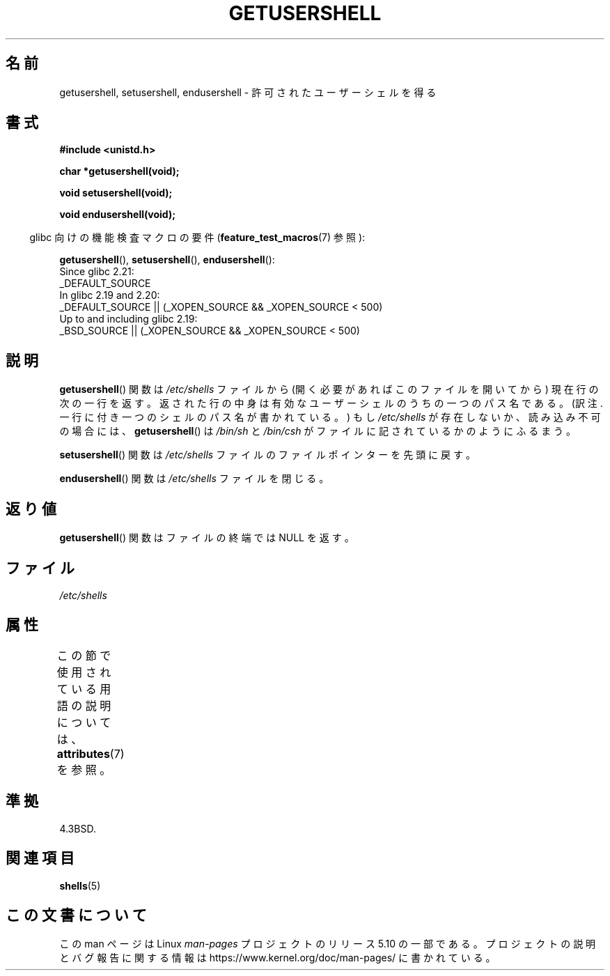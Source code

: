 .\" Copyright 1993 David Metcalfe (david@prism.demon.co.uk)
.\"
.\" %%%LICENSE_START(VERBATIM)
.\" Permission is granted to make and distribute verbatim copies of this
.\" manual provided the copyright notice and this permission notice are
.\" preserved on all copies.
.\"
.\" Permission is granted to copy and distribute modified versions of this
.\" manual under the conditions for verbatim copying, provided that the
.\" entire resulting derived work is distributed under the terms of a
.\" permission notice identical to this one.
.\"
.\" Since the Linux kernel and libraries are constantly changing, this
.\" manual page may be incorrect or out-of-date.  The author(s) assume no
.\" responsibility for errors or omissions, or for damages resulting from
.\" the use of the information contained herein.  The author(s) may not
.\" have taken the same level of care in the production of this manual,
.\" which is licensed free of charge, as they might when working
.\" professionally.
.\"
.\" Formatted or processed versions of this manual, if unaccompanied by
.\" the source, must acknowledge the copyright and authors of this work.
.\" %%%LICENSE_END
.\"
.\" References consulted:
.\"     Linux libc source code
.\"     Lewine's _POSIX Programmer's Guide_ (O'Reilly & Associates, 1991)
.\"     386BSD man pages
.\" Modified Sat Jul 24 19:17:53 1993 by Rik Faith (faith@cs.unc.edu)
.\"*******************************************************************
.\"
.\" This file was generated with po4a. Translate the source file.
.\"
.\"*******************************************************************
.\"
.\" Japanese Version Copyright (c) 1997 ISHIOKA Takashi
.\"         all rights reserved.
.\" Translated Mon Sep  8 15:02:18 1997
.\"         by ISHIOKA Takashi
.\"O .SH NAME
.\"O getusershell, setusershell, endusershell \- get permitted user shells
.\"O .SH SYNOPSIS
.\"O Feature Test Macro Requirements for glibc (see
.\"O .BR feature_test_macros (7)):
.\"O .SH DESCRIPTION
.\"O The
.\"O .BR getusershell ()
.\"O function returns the next line from the file
.\"O \fI/etc/shells\fP, opening the file if necessary.
.\"O The line should contain
.\"O the pathname of a valid user shell.
.\"O If \fI/etc/shells\fP does not exist or
.\"O is unreadable,
.\"O .BR getusershell ()
.\"O behaves as if  \fI/bin/sh\fP and
.\"O \fI/bin/csh\fP were listed in the file.
.\"O The
.\"O .BR setusershell ()
.\"O function rewinds \fI/etc/shells\fP.
.\"O The
.\"O .BR endusershell ()
.\"O function closes \fI/etc/shells\fP.
.\"O .SH "RETURN VALUE"
.\"O The
.\"O .BR getusershell ()
.\"O function returns a NULL pointer on end-of-file.
.\"O .SH FILES
.\"O .SH "CONFORMING TO"
.\"O .SH "SEE ALSO"
.\"
.TH GETUSERSHELL 3 2016\-03\-15 GNU "Linux Programmer's Manual"
.SH 名前
getusershell, setusershell, endusershell \- 許可されたユーザーシェルを得る
.SH 書式
.nf
\fB#include <unistd.h>\fP
.PP
\fBchar *getusershell(void);\fP
.PP
\fBvoid setusershell(void);\fP
.PP
\fBvoid endusershell(void);\fP
.fi
.PP
.RS -4
glibc 向けの機能検査マクロの要件 (\fBfeature_test_macros\fP(7)  参照):
.RE
.PP
.ad l
\fBgetusershell\fP(), \fBsetusershell\fP(), \fBendusershell\fP():
.nf
.\"             commit 266865c0e7b79d4196e2cc393693463f03c90bd8
    Since glibc 2.21:
        _DEFAULT_SOURCE
    In glibc 2.19 and 2.20:
        _DEFAULT_SOURCE || (_XOPEN_SOURCE && _XOPEN_SOURCE\ <\ 500)
    Up to and including glibc 2.19:
        _BSD_SOURCE || (_XOPEN_SOURCE && _XOPEN_SOURCE\ <\ 500)
.fi
.ad b
.SH 説明
\fBgetusershell\fP()  関数は \fI/etc/shells\fP ファイルから (開く必要があればこのファイルを開いてから)
現在行の次の一行を返す。 返された行の中身は有効なユーザーシェルのうちの一つのパス名である。 (訳注. 一行に付き一つのシェルのパス名が書かれている。)
もし \fI/etc/shells\fP が存在しないか、読み込み不可の場合には、 \fBgetusershell\fP()  は \fI/bin/sh\fP と
\fI/bin/csh\fP がファイルに記されているかのようにふるまう。
.PP
\fBsetusershell\fP()  関数は \fI/etc/shells\fP ファイルの ファイルポインターを先頭に戻す。
.PP
\fBendusershell\fP()  関数は \fI/etc/shells\fP ファイルを閉じる。
.SH 返り値
\fBgetusershell\fP() 関数はファイルの終端では NULL を返す。
.SH ファイル
\fI/etc/shells\fP
.SH 属性
この節で使用されている用語の説明については、 \fBattributes\fP(7) を参照。
.TS
allbox;
lbw31 lb lb
l l l.
インターフェース	属性	値
T{
\fBgetusershell\fP(),
\fBsetusershell\fP(),
.br
\fBendusershell\fP()
T}	Thread safety	MT\-Unsafe
.TE
.SH 準拠
4.3BSD.
.SH 関連項目
\fBshells\fP(5)
.SH この文書について
この man ページは Linux \fIman\-pages\fP プロジェクトのリリース 5.10 の一部である。プロジェクトの説明とバグ報告に関する情報は
\%https://www.kernel.org/doc/man\-pages/ に書かれている。
